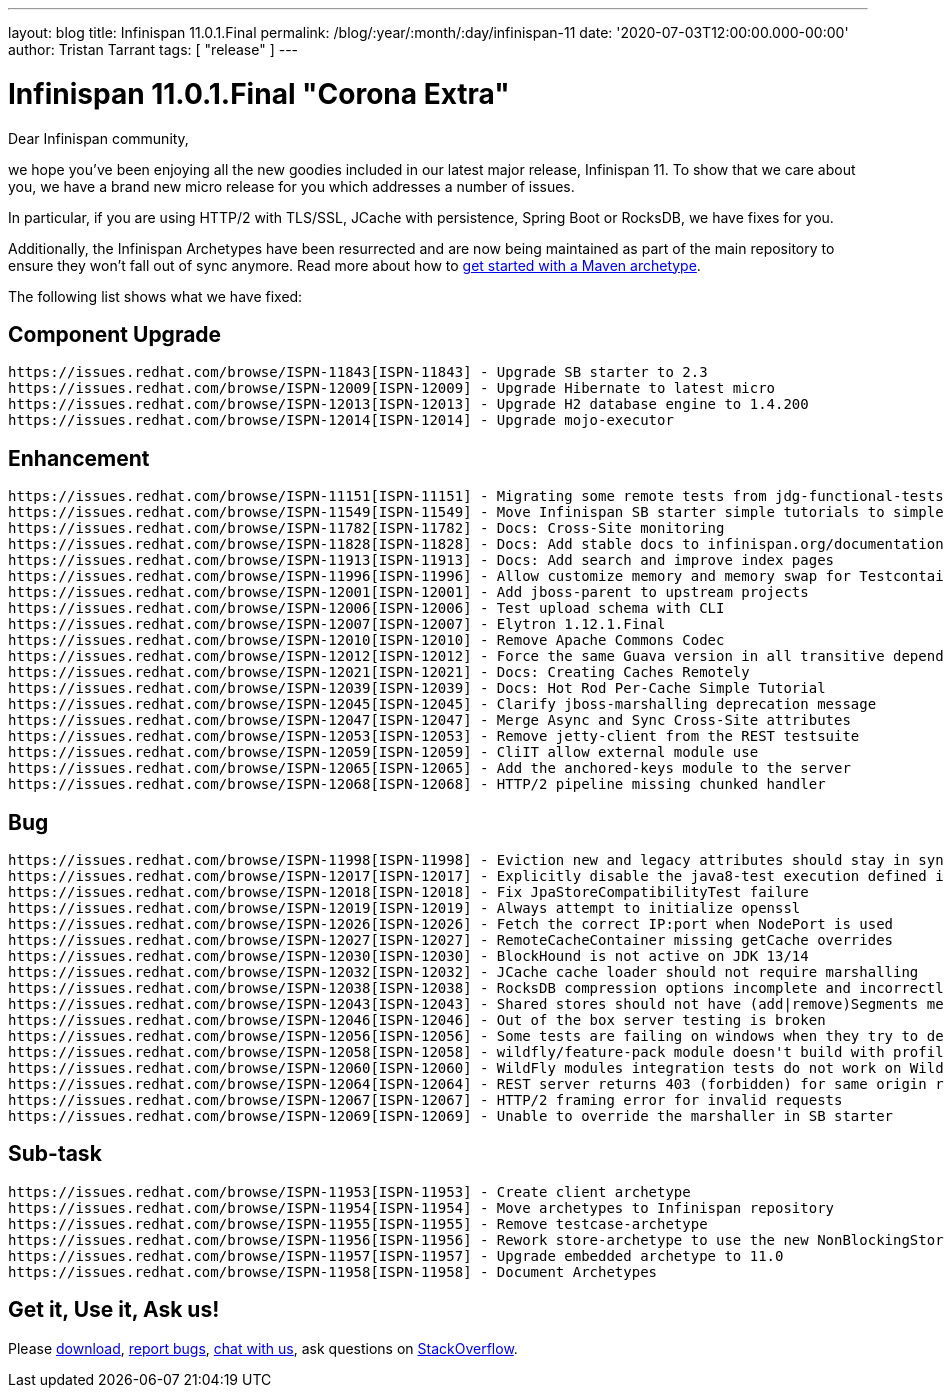 ---
layout: blog
title: Infinispan 11.0.1.Final
permalink: /blog/:year/:month/:day/infinispan-11
date: '2020-07-03T12:00:00.000-00:00'
author: Tristan Tarrant
tags: [ "release" ]
---

= Infinispan 11.0.1.Final "Corona Extra"

Dear Infinispan community,

we hope you've been enjoying all the new goodies included in our latest major release, Infinispan 11.
To show that we care about you, we have a brand new micro release for you which addresses a number of issues.

In particular, if you are using HTTP/2 with TLS/SSL, JCache with persistence, Spring Boot or RocksDB, we have fixes for you.

Additionally, the Infinispan Archetypes have been resurrected and are now being maintained as part of the main repository to ensure they won't fall out of sync anymore. Read more about how to link:/docs/stable/titles/getting_started/getting_started.html#mvn_archetypes[get started with a Maven archetype].

The following list shows what we have fixed:

== Component Upgrade

    https://issues.redhat.com/browse/ISPN-11843[ISPN-11843] - Upgrade SB starter to 2.3
    https://issues.redhat.com/browse/ISPN-12009[ISPN-12009] - Upgrade Hibernate to latest micro
    https://issues.redhat.com/browse/ISPN-12013[ISPN-12013] - Upgrade H2 database engine to 1.4.200
    https://issues.redhat.com/browse/ISPN-12014[ISPN-12014] - Upgrade mojo-executor

== Enhancement

    https://issues.redhat.com/browse/ISPN-11151[ISPN-11151] - Migrating some remote tests from jdg-functional-tests to upstream
    https://issues.redhat.com/browse/ISPN-11549[ISPN-11549] - Move Infinispan SB starter simple tutorials to simple tutorials repository
    https://issues.redhat.com/browse/ISPN-11782[ISPN-11782] - Docs: Cross-Site monitoring
    https://issues.redhat.com/browse/ISPN-11828[ISPN-11828] - Docs: Add stable docs to infinispan.org/documentation
    https://issues.redhat.com/browse/ISPN-11913[ISPN-11913] - Docs: Add search and improve index pages
    https://issues.redhat.com/browse/ISPN-11996[ISPN-11996] - Allow customize memory and memory swap for Testcontainers images
    https://issues.redhat.com/browse/ISPN-12001[ISPN-12001] - Add jboss-parent to upstream projects
    https://issues.redhat.com/browse/ISPN-12006[ISPN-12006] - Test upload schema with CLI
    https://issues.redhat.com/browse/ISPN-12007[ISPN-12007] - Elytron 1.12.1.Final
    https://issues.redhat.com/browse/ISPN-12010[ISPN-12010] - Remove Apache Commons Codec
    https://issues.redhat.com/browse/ISPN-12012[ISPN-12012] - Force the same Guava version in all transitive dependencies
    https://issues.redhat.com/browse/ISPN-12021[ISPN-12021] - Docs: Creating Caches Remotely
    https://issues.redhat.com/browse/ISPN-12039[ISPN-12039] - Docs: Hot Rod Per-Cache Simple Tutorial
    https://issues.redhat.com/browse/ISPN-12045[ISPN-12045] - Clarify jboss-marshalling deprecation message
    https://issues.redhat.com/browse/ISPN-12047[ISPN-12047] - Merge Async and Sync Cross-Site attributes
    https://issues.redhat.com/browse/ISPN-12053[ISPN-12053] - Remove jetty-client from the REST testsuite
    https://issues.redhat.com/browse/ISPN-12059[ISPN-12059] - CliIT allow external module use
    https://issues.redhat.com/browse/ISPN-12065[ISPN-12065] - Add the anchored-keys module to the server
    https://issues.redhat.com/browse/ISPN-12068[ISPN-12068] - HTTP/2 pipeline missing chunked handler

== Bug

    https://issues.redhat.com/browse/ISPN-11998[ISPN-11998] - Eviction new and legacy attributes should stay in sync
    https://issues.redhat.com/browse/ISPN-12017[ISPN-12017] - Explicitly disable the java8-test execution defined in the jboss-parent POM
    https://issues.redhat.com/browse/ISPN-12018[ISPN-12018] - Fix JpaStoreCompatibilityTest failure
    https://issues.redhat.com/browse/ISPN-12019[ISPN-12019] - Always attempt to initialize openssl
    https://issues.redhat.com/browse/ISPN-12026[ISPN-12026] - Fetch the correct IP:port when NodePort is used
    https://issues.redhat.com/browse/ISPN-12027[ISPN-12027] - RemoteCacheContainer missing getCache overrides
    https://issues.redhat.com/browse/ISPN-12030[ISPN-12030] - BlockHound is not active on JDK 13/14
    https://issues.redhat.com/browse/ISPN-12032[ISPN-12032] - JCache cache loader should not require marshalling
    https://issues.redhat.com/browse/ISPN-12038[ISPN-12038] - RocksDB compression options incomplete and incorrectly applied
    https://issues.redhat.com/browse/ISPN-12043[ISPN-12043] - Shared stores should not have (add|remove)Segments methods invoked
    https://issues.redhat.com/browse/ISPN-12046[ISPN-12046] - Out of the box server testing is broken
    https://issues.redhat.com/browse/ISPN-12056[ISPN-12056] - Some tests are failing on windows when they try to delete the SingleFileStore
    https://issues.redhat.com/browse/ISPN-12058[ISPN-12058] - wildfly/feature-pack module doesn't build with profile java8-test
    https://issues.redhat.com/browse/ISPN-12060[ISPN-12060] - WildFly modules integration tests do not work on WildFly 19
    https://issues.redhat.com/browse/ISPN-12064[ISPN-12064] - REST server returns 403 (forbidden) for same origin request
    https://issues.redhat.com/browse/ISPN-12067[ISPN-12067] - HTTP/2 framing error for invalid requests
    https://issues.redhat.com/browse/ISPN-12069[ISPN-12069] - Unable to override the marshaller in SB starter

== Sub-task

    https://issues.redhat.com/browse/ISPN-11953[ISPN-11953] - Create client archetype
    https://issues.redhat.com/browse/ISPN-11954[ISPN-11954] - Move archetypes to Infinispan repository
    https://issues.redhat.com/browse/ISPN-11955[ISPN-11955] - Remove testcase-archetype
    https://issues.redhat.com/browse/ISPN-11956[ISPN-11956] - Rework store-archetype to use the new NonBlockingStore SPI
    https://issues.redhat.com/browse/ISPN-11957[ISPN-11957] - Upgrade embedded archetype to 11.0
    https://issues.redhat.com/browse/ISPN-11958[ISPN-11958] - Document Archetypes

== Get it, Use it, Ask us!

Please https://infinispan.org/download/[download],
https://issues.jboss.org/projects/ISPN[report bugs],
https://infinispan.zulipchat.com/[chat with us],
ask questions on https://stackoverflow.com/questions/tagged/?tagnames=infinispan&sort=newest[StackOverflow].

